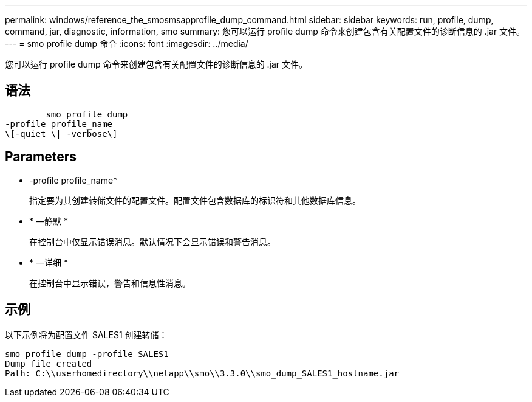 ---
permalink: windows/reference_the_smosmsapprofile_dump_command.html 
sidebar: sidebar 
keywords: run, profile, dump, command, jar, diagnostic, information, smo 
summary: 您可以运行 profile dump 命令来创建包含有关配置文件的诊断信息的 .jar 文件。 
---
= smo profile dump 命令
:icons: font
:imagesdir: ../media/


[role="lead"]
您可以运行 profile dump 命令来创建包含有关配置文件的诊断信息的 .jar 文件。



== 语法

[listing]
----

        smo profile dump
-profile profile_name
\[-quiet \| -verbose\]
----


== Parameters

* -profile profile_name*
+
指定要为其创建转储文件的配置文件。配置文件包含数据库的标识符和其他数据库信息。

* * —静默 *
+
在控制台中仅显示错误消息。默认情况下会显示错误和警告消息。

* * —详细 *
+
在控制台中显示错误，警告和信息性消息。





== 示例

以下示例将为配置文件 SALES1 创建转储：

[listing]
----
smo profile dump -profile SALES1
Dump file created
Path: C:\\userhomedirectory\\netapp\\smo\\3.3.0\\smo_dump_SALES1_hostname.jar
----